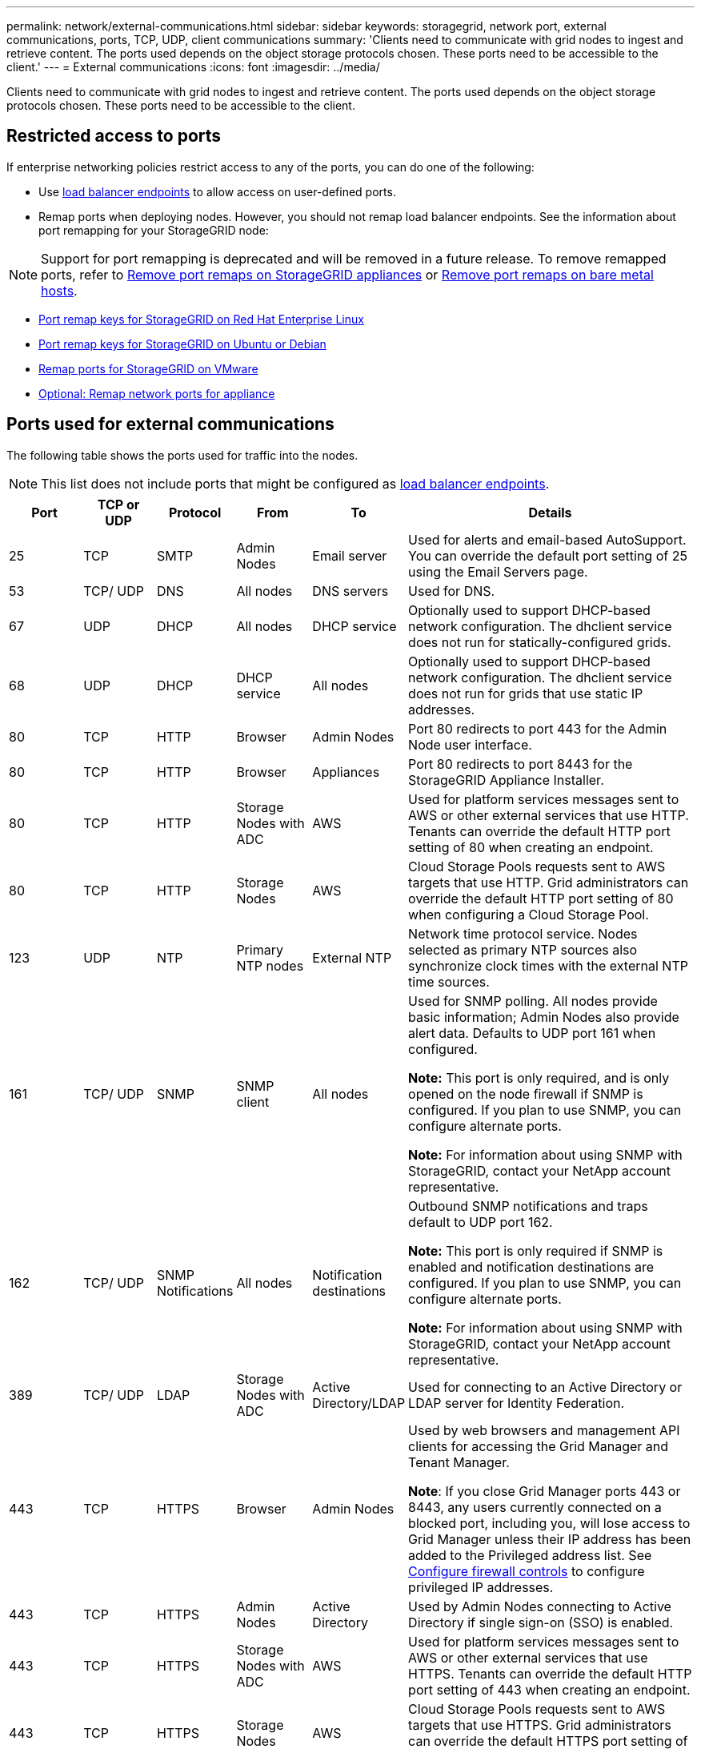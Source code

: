 ---
permalink: network/external-communications.html
sidebar: sidebar
keywords: storagegrid, network port, external communications, ports, TCP, UDP, client communications
summary: 'Clients need to communicate with grid nodes to ingest and retrieve content. The ports used depends on the object storage protocols chosen. These ports need to be accessible to the client.'
---
= External communications
:icons: font
:imagesdir: ../media/

[.lead]
Clients need to communicate with grid nodes to ingest and retrieve content. The ports used depends on the object storage protocols chosen. These ports need to be accessible to the client.

== Restricted access to ports

If enterprise networking policies restrict access to any of the ports, you can do one of the following:

* Use link:../admin/configuring-load-balancer-endpoints.html[load balancer endpoints] to allow access on user-defined ports.
* Remap ports when deploying nodes. However, you should not remap load balancer endpoints. See the information about port remapping for your StorageGRID node:

NOTE: Support for port remapping is deprecated and will be removed in a future release. To remove remapped ports, refer to link:../maintain/removing-port-remaps.html[Remove port remaps on StorageGRID appliances] or link:../maintain/removing-port-remaps-on-bare-metal-hosts.html[Remove port remaps on bare metal hosts].

** link:../rhel/creating-node-configuration-files.html#port-remap-keys[Port remap keys for StorageGRID on Red Hat Enterprise Linux]

** link:../ubuntu/creating-node-configuration-files.html#port-remap-keys[Port remap keys for StorageGRID on Ubuntu or Debian]

** link:../vmware/deploying-storagegrid-node-as-virtual-machine.html#vmware-remap-ports[Remap ports for StorageGRID on VMware]

** https://docs.netapp.com/us-en/storagegrid-appliances/installconfig/optional-remapping-network-ports-for-appliance.html[Optional: Remap network ports for appliance^]

== Ports used for external communications

The following table shows the ports used for traffic into the nodes.

NOTE: This list does not include ports that might be configured as link:../admin/configuring-load-balancer-endpoints.html[load balancer endpoints].

[cols="1a,1a,1a,1a,1a,4a" options="header"]
|===
| Port| TCP or UDP| Protocol| From| To| Details

| 25
| TCP
| SMTP
| Admin Nodes
| Email server
| Used for alerts and email-based AutoSupport. You can override the default port setting of 25 using the Email Servers page.

| 53
| TCP/ UDP
| DNS
| All nodes
| DNS servers
| Used for DNS.

| 67
| UDP
| DHCP
| All nodes
| DHCP service
| Optionally used to support DHCP-based network configuration. The dhclient service does not run for statically-configured grids.

| 68
| UDP
| DHCP
| DHCP service
| All nodes
| Optionally used to support DHCP-based network configuration. The dhclient service does not run for grids that use static IP addresses.

| 80
| TCP
| HTTP
| Browser
| Admin Nodes
| Port 80 redirects to port 443 for the Admin Node user interface.

| 80
| TCP
| HTTP
| Browser
| Appliances
| Port 80 redirects to port 8443 for the StorageGRID Appliance Installer.

| 80
| TCP
| HTTP
| Storage Nodes with ADC
| AWS
| Used for platform services messages sent to AWS or other external services that use HTTP. Tenants can override the default HTTP port setting of 80 when creating an endpoint.


| 80
| TCP
| HTTP
| Storage Nodes
| AWS
| Cloud Storage Pools requests sent to AWS targets that use HTTP. Grid administrators can override the default HTTP port setting of 80 when configuring a Cloud Storage Pool.

| 123
| UDP
| NTP
| Primary NTP nodes
| External NTP
| Network time protocol service. Nodes selected as primary NTP sources also synchronize clock times with the external NTP time sources.

| 161
| TCP/ UDP
| SNMP
| SNMP client
| All nodes
| Used for SNMP polling. All nodes provide basic information; Admin Nodes also provide alert data. Defaults to UDP port 161 when configured.

*Note:* This port is only required, and is only opened on the node firewall if SNMP is configured. If you plan to use SNMP, you can configure alternate ports.

*Note:* For information about using SNMP with StorageGRID, contact your NetApp account representative.

| 162
| TCP/ UDP
| SNMP Notifications
| All nodes
| Notification destinations
| Outbound SNMP notifications and traps default to UDP port 162.

*Note:* This port is only required if SNMP is enabled and notification destinations are configured. If you plan to use SNMP, you can configure alternate ports.

*Note:* For information about using SNMP with StorageGRID, contact your NetApp account representative.

| 389
| TCP/ UDP
| LDAP
| Storage Nodes with ADC
| Active Directory/LDAP
| Used for connecting to an Active Directory or LDAP server for Identity Federation.

| 443
| TCP
| HTTPS
| Browser
| Admin Nodes
| Used by web browsers and management API clients for accessing the Grid Manager and Tenant Manager.

*Note*: If you close Grid Manager ports 443 or 8443, any users currently connected on a blocked port, including you, will lose access to Grid Manager unless their IP address has been added to the Privileged address list. See link:../admin/configure-firewall-controls.html[Configure firewall controls] to configure privileged IP addresses.

| 443
| TCP
| HTTPS
| Admin Nodes
| Active Directory
| Used by Admin Nodes connecting to Active Directory if single sign-on (SSO) is enabled.

| 443
| TCP
| HTTPS
| Storage Nodes with ADC
| AWS
| Used for platform services messages sent to AWS or other external services that use HTTPS. Tenants can override the default HTTP port setting of 443 when creating an endpoint.

| 443
| TCP
| HTTPS
| Storage Nodes
| AWS
| Cloud Storage Pools requests sent to AWS targets that use HTTPS. Grid administrators can override the default HTTPS port setting of 443 when configuring a Cloud Storage Pool.

| 5353
| UDP
| mDNS
| All nodes
| All nodes
| Provides the multicast DNS (mDNS) service that is used for full-grid IP changes and for primary Admin Node discovery during installation, expansion, and recovery.

| 5696
| TCP
| KMIP
| Appliance
| KMS
| Key Management Interoperability Protocol (KMIP) external traffic from appliances configured for node encryption to the Key Management Server (KMS), unless a different port is specified on the KMS configuration page of the StorageGRID Appliance Installer.

| 8443
| TCP
| HTTPS
|  Browser
| Admin Nodes
| Optional. Used by web browsers and management API clients for accessing the Grid Manager. Can be used to separate Grid Manager and Tenant Manager communications.

*Note*: If you close Grid Manager ports 443 or 8443, any users currently connected on a blocked port, including you, will lose access to Grid Manager unless their IP address has been added to the Privileged address list. See link:../admin/configure-firewall-controls.html[Configure firewall controls] to configure privileged IP addresses.

| 9022
| TCP
| SSH
| Service laptop
| Appliances
| Grants access to StorageGRID appliances in pre-configuration mode for support and troubleshooting. This port is not required to be accessible between grid nodes or during normal operations.

| 9091
| TCP
| HTTPS
| External Grafana service
| Admin Nodes
| Used by external Grafana services for secure access to the StorageGRID Prometheus service.

*Note:* This port is required only if certificate-based Prometheus access is enabled.

|9092
|TCP
|Kafka
|Storage Nodes with ADC
|Kafka cluster
|Used for platform services messages sent to a Kafka cluster. Tenants can override the default Kafka port setting of 9092 when creating an endpoint.

| 9443
| TCP
| HTTPS
| Browser
| Admin Nodes
| Optional. Used by web browsers and management API clients for accessing the Tenant Manager. Can be used to separate Grid Manager and Tenant Manager communications.


| 18082
| TCP
| HTTPS
| S3 clients
| Storage Nodes
| S3 client traffic directly to Storage Nodes (HTTPS).

| 18083
| TCP
| HTTPS
| Swift clients
| Storage Nodes
| Swift client traffic directly to Storage Nodes (HTTPS).

| 18084
| TCP
| HTTP
| S3 clients
| Storage Nodes
| S3 client traffic directly to Storage Nodes (HTTP).

| 18085
| TCP
| HTTP
| Swift clients
| Storage Nodes
| Swift client traffic directly to Storage Nodes (HTTP).

| 23000-23999
| TCP
| HTTPS
| All nodes on the source grid for cross-grid replication
| Admin Nodes and Gateway Nodes on the destination grid for cross-grid replication
| This range of ports is reserved for grid federation connections. Both grids in a given connection use the same port.

|===

// 2025 APR 15, SGWS-35050
// 2024 AUG 12, SGIRDDOC-91
// 2024 JULY 15, SGRIDOC-78
// 2023 SEP 19, SGWS-25330
